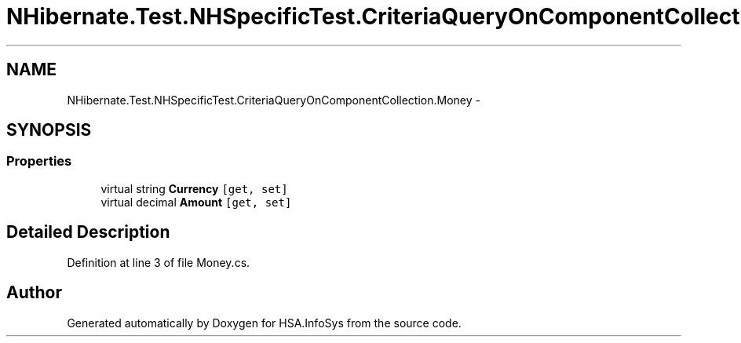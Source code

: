 .TH "NHibernate.Test.NHSpecificTest.CriteriaQueryOnComponentCollection.Money" 3 "Fri Jul 5 2013" "Version 1.0" "HSA.InfoSys" \" -*- nroff -*-
.ad l
.nh
.SH NAME
NHibernate.Test.NHSpecificTest.CriteriaQueryOnComponentCollection.Money \- 
.SH SYNOPSIS
.br
.PP
.SS "Properties"

.in +1c
.ti -1c
.RI "virtual string \fBCurrency\fP\fC [get, set]\fP"
.br
.ti -1c
.RI "virtual decimal \fBAmount\fP\fC [get, set]\fP"
.br
.in -1c
.SH "Detailed Description"
.PP 
Definition at line 3 of file Money\&.cs\&.

.SH "Author"
.PP 
Generated automatically by Doxygen for HSA\&.InfoSys from the source code\&.
